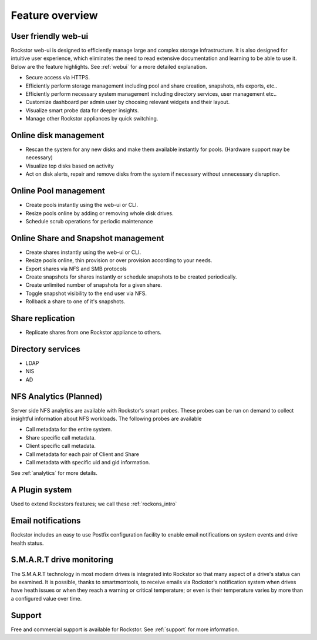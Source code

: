 Feature overview
================

User friendly web-ui
--------------------

Rockstor web-ui is designed to efficiently manage large and complex storage
infrastructure. It is also designed for intuitive user experience, which
eliminates the need to read extensive documentation and learning to be able to
use it. Below are the feature highlights. See :ref:`webui` for a more detailed
explanation.

* Secure access via HTTPS.

* Efficiently perform storage management including pool and share
  creation, snapshots, nfs exports, etc..

* Efficiently perform necessary system management including
  directory services, user management etc..

* Customize dashboard per admin user by choosing relevant widgets and their
  layout.

* Visualize smart probe data for deeper insights.

* Manage other Rockstor appliances by quick switching.

Online disk management
----------------------

* Rescan the system for any new disks and make them available instantly for
  pools. (Hardware support may be necessary)

* Visualize top disks based on activity

* Act on disk alerts, repair and remove disks from the system if necessary
  without unnecessary disruption.

Online Pool management
----------------------

* Create pools instantly using the web-ui or CLI.

* Resize pools online by adding or removing whole disk drives.

* Schedule scrub operations for periodic maintenance

Online Share and Snapshot management
------------------------------------

* Create shares instantly using the web-ui or CLI.

* Resize pools online, thin provision or over provision according to your
  needs.

* Export shares via NFS and SMB protocols

* Create snapshots for shares instantly or schedule snapshots to be created
  periodically.

* Create unlimited number of snapshots for a given share.

* Toggle snapshot visibility to the end user via NFS.

* Rollback a share to one of it's snapshots.

Share replication
-----------------

* Replicate shares from one Rockstor appliance to others.

Directory services
------------------

* LDAP

* NIS

* AD

NFS Analytics (Planned)
-----------------------

Server side NFS analytics are available with Rockstor's smart probes. These
probes can be run on demand to collect insightful information about NFS
workloads. The following probes are available

* Call metadata for the entire system.

* Share specific call metadata.

* Client specific call metadata.

* Call metadata for each pair of Client and Share

* Call metadata with specific uid and gid information.

See :ref:`analytics` for more details.

A Plugin system
---------------

Used to extend Rockstors features; we call these :ref:`rockons_intro`

Email notifications
-------------------

Rockstor includes an easy to use Postfix configuration facility to enable email
notifications on system events and drive health status.

S.M.A.R.T drive monitoring
--------------------------

The S.M.A.R.T technology in most modern drives is integrated
into Rockstor so that many aspect of a drive's status can be examined. It is
possible, thanks to smartmontools, to receive emails via Rockstor's notification
system when drives have heath issues or when they reach a warning or critical
temperature; or even is their temperature varies by more than a configured
value over time.

Support
-------

Free and commercial support is available for Rockstor. See :ref:`support` for
more information.

